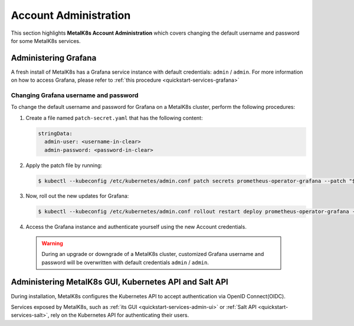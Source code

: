 
Account Administration
======================

This section highlights **MetalK8s Account Administration** which covers
changing the default username and password for some MetalK8s services.


Administering Grafana
*********************

A fresh install of MetalK8s has a Grafana service instance with default
credentials: ``admin`` / ``admin``. For more information on how to access
Grafana, please refer to :ref:`this procedure <quickstart-services-grafana>`

Changing Grafana username and password
--------------------------------------

To change the default username and password for Grafana on a MetalK8s cluster,
perform the following procedures:

#. Create a file named ``patch-secret.yaml`` that has the following content:

   .. code-block:: yaml

      stringData:
        admin-user: <username-in-clear>
        admin-password: <password-in-clear>

#. Apply the patch file by running:

   .. code-block:: shell

      $ kubectl --kubeconfig /etc/kubernetes/admin.conf patch secrets prometheus-operator-grafana --patch "$(cat patch-secret.yaml)" -n metalk8s-monitoring

#. Now, roll out the new updates for Grafana:

   .. code-block:: shell

      $ kubectl --kubeconfig /etc/kubernetes/admin.conf rollout restart deploy prometheus-operator-grafana -n metalk8s-monitoring

#. Access the Grafana instance and authenticate yourself using the new Account
   credentials.

  .. warning::

     During an upgrade or downgrade of a MetalK8s cluster, customized Grafana
     username and password will be overwritten with default credentials
     ``admin`` / ``admin``.

Administering MetalK8s GUI, Kubernetes API and Salt API
*******************************************************

During installation, MetalK8s configures the Kubernetes API to accept
authentication via OpenID Connect(OIDC).

Services exposed by MetalK8s, such as
:ref:`its GUI <quickstart-services-admin-ui>` or
:ref:`Salt API <quickstart-services-salt>`, rely on the Kubernetes API for
authenticating their users.

.. todo::

    - Define how to create and administer users.
